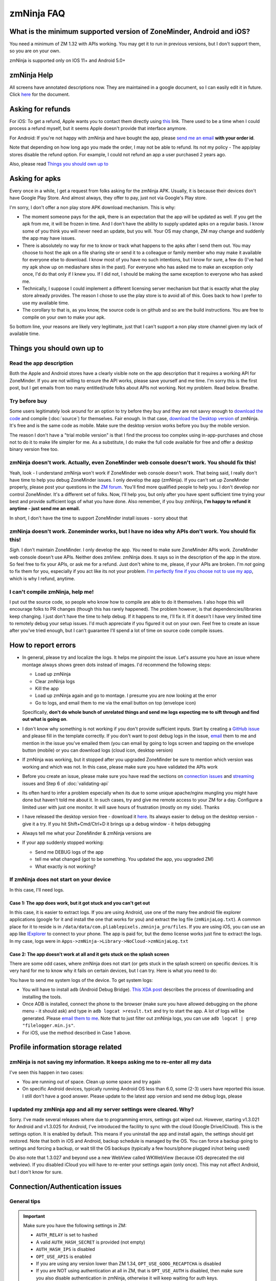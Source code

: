 zmNinja FAQ
```````````

What is the minimum supported version of ZoneMinder, Android and iOS?
---------------------------------------------------------------------

You need a minimum of ZM 1.32 with APIs working. You may get it to run
in previous versions, but I don't support them, so you are on your own.

zmNinja is supported  only on IOS 11+ and Android 5.0+

zmNinja Help
------------

All screens have annotated descriptions now. They are maintained in a google document, so I can easily edit it in future. Click `here <https://docs.google.com/document/d/e/2PACX-1vS9z-ANNUbPRMhCWbS-PFJtB_6y6O_vwrZfLE6-TjPo3O0bPQeMUjjeTSXFvILU_w4ZTgU01CM9Hz8p/pub>`__ for the document.


Asking for refunds
------------------

For iOS: To get a refund, Apple wants you to contact them directly 
using `this <https://support.apple.com/en-us/HT204084>`__ link. There used to be
a time when I could process a refund myself, but it seems Apple doesn't provide
that interface anymore.

For Android: If you're not happy with zmNinja and have bought the app,
please `send me an email <mailto:pliablepixels@gmail.com>`__ **with your
order id**.

Note that depending on how long ago you made the order, I may not be
able to refund. Its not my policy - The app/play stores disable the
refund option. For example, I could not refund an app a user purchased 2
years ago.

Also, please read `Things you should own up
to <#things-you-should-own-up-to>`__

Asking for apks
----------------

Every once in a while, I get a request from folks asking for the zmNinja APK.
Usually, it is because their devices don't have Google Play Store. And 
almost always, they offer to pay, just not via Google's Play store.

I'm sorry, I don't offer a non play store APK download mechanism.
This is why:

* The moment someone pays for the apk, there is an expectation that the app 
  will be updated as well. If you get the apk from me, it will be frozen in time.
  And I don't have the ability to supply updated apks on a regular basis. I know some
  of you think you will never need an update, but you will. Your OS may change, ZM may
  change and suddenly the app may have issues. 

* There is absolutely no way for me to know or track what happens to the apks
  after I send them out. You may choose to host the apk on a file sharing
  site or send it to a colleague or family member who may make it available for
  everyone else to download. I know most of you have no such intentions, but I know
  for sure, a few do (I've had my apk show up on mediashare sites in the past).
  For everyone who has asked me to make an exception only once, I'd do that only
  if I knew you. If I did not, I should be making the same exception to 
  everyone who has asked me.

* Technically, I suppose I could implement a different licensing server mechanism
  but that is exactly what the play store already provides. The reason I chose to 
  use the play store is to avoid all of this. Goes back to how I prefer to use my
  available time.

* The corollary to that is, as you know, the source code is on github and so
  are the build instructions. You are free to compile on your own to make your
  apk. 

So bottom line, your reasons are likely very legitimate, just that I can't support
a non play store channel given my lack of available time.


Things you should own up to
---------------------------

Read the app description
~~~~~~~~~~~~~~~~~~~~~~~~

Both the Apple and Android stores have a clearly visible note on the app
description that it requires a working API for ZoneMinder. If you are
not willing to ensure the API works, please save yourself and me time.
I'm sorry this is the first post, but I get emails from too many
entitled/rude folks about APIs not working. Not my problem. Read below.
Breathe.

Try before buy
~~~~~~~~~~~~~~

Some users legitimately look around for an option to try before they buy
and they are not savvy enough to `download the
code <https://github.com/pliablepixels/zmNinja>`__ and compile (:doc:`source`) for 
themselves. Fair enough. In that case, `download the Desktop
version <https://github.com/pliablepixels/zmNinja/releases>`__ of
zmNinja. It's free and is the same code as mobile. Make sure the desktop
version works before you buy the mobile version.

The reason I don't have a "trial mobile version" is that I find the
process too complex using in-app-purchases and chose not to do it to
make life simpler for me. As a substitute, I do make the full code
available for free and offer a desktop binary version free too.

zmNinja doesn't work. Actually, even ZoneMinder web console doesn't work. You should fix this!
~~~~~~~~~~~~~~~~~~~~~~~~~~~~~~~~~~~~~~~~~~~~~~~~~~~~~~~~~~~~~~~~~~~~~~~~~~~~~~~~~~~~~~~~~~~~~~

Yeah, look - I understand zmNinja won't work if ZoneMinder web console
doesn't work. That being said, I really don't have time to help you
debug ZoneMinder issues. I only develop the app (zmNinja). If you can't
set up ZoneMinder properly, please post your questions in the `ZM
forum <https://forums.zoneminder.com>`__. You'll find more qualified
people to help you. I don't develop nor control ZoneMinder. It's a
different set of folks. Now, I'll help you, but only after you have
spent sufficient time trying your best and provide sufficient logs of
what you have done. Also remember, if you buy zmNinja, **I'm happy to
refund it anytime - just send me an email.**

In short, I don't have the time to support ZoneMinder install issues -
sorry about that

zmNinja doesn't work. Zoneminder works, but I have no idea why APIs don't work. You should fix this!
~~~~~~~~~~~~~~~~~~~~~~~~~~~~~~~~~~~~~~~~~~~~~~~~~~~~~~~~~~~~~~~~~~~~~~~~~~~~~~~~~~~~~~~~~~~~~~~~~~~~

*Sigh*. I don't maintain ZoneMinder. I only develop the app. *You* need
to make sure ZoneMinder APIs work. ZoneMinder web console doesn't use
APIs. Neither does zmView. zmNinja does. It says so in the description
of the app in the store. So feel free to fix your APIs, or ask me for a
refund. Just don't whine to me, please, if your APIs are broken. I'm
*not* going to fix them for you, especially if you act like its not your
problem. `I'm perfectly fine if you choose not to use my
app <https://medium.com/zmninja/no-soup-for-you-42ac0927952>`__, which
is why I refund, anytime.

I can't compile zmNinja, help me!
~~~~~~~~~~~~~~~~~~~~~~~~~~~~~~~~~

I put out the source code, so people who know how to compile are able to
do it themselves. I also hope this will encourage folks to PR changes
(though this has rarely happened). The problem however, is that
dependencies/libraries keep changing. I just don't have the time to help
debug. If it happens to me, I'll fix it. If it doesn't I have very
limited time to remotely debug your setup issues. I'd much appreciate if
you figured it out on your own. Feel free to create an issue after
you've tried enough, but I can't guarantee I'll spend a lot of time on
source code compile issues.

How to report errors
--------------------

-  In general, please try and localize the logs. It helps me pinpoint the issue. 
   Let's assume you have an issue where montage always shows green dots instead of images.
   I'd recommend the following steps:

   - Load up zmNinja
   - Clear zmNinja logs
   - Kill the app
   - Load up zmNinja again and go to montage. I presume you are now looking at the error
   - Go to logs, and email them to me via the email button on top (envelope icon)
   Specifically, **don't do  whole bunch of unrelated things and send me logs expecting me
   to sift through and find out what is going on**.

-  I don't know why something is not working if you don't provide
   sufficient inputs. Start by creating a `GitHub
   issue <https://github.com/pliablepixels/zmNinja/issues>`__ and please
   fill in the template correctly. If you don't want to post debug logs
   in the issue, `email <mailto:pliablepixels+zmNinja@gmail.com>`__ them
   to me and mention in the issue you've emailed them (you can email by
   going to logs screen and tapping on the envelope button (mobile) or
   you can download logs (cloud icon, desktop version)

-  If zmNinja was working, but it stopped after you upgraded ZoneMinder
   be sure to mention which version was working and which was not. In
   this case, please make sure you have validated the APIs work

-  Before you create an issue, please make sure you have read the
   sections on `connection
   issues <#connectionauthentication-issues>`__
   and `streaming <#live-streaming-issues>`__
   issues and Step 6 of :doc:`validating-api`

-  Its often hard to infer a problem especially when its due to some
   unique apache/nginx mungling you might have done but haven't told me
   about it. In such cases, try and give me remote access to your ZM for
   a day. Configure a limited user with just one monitor. It will save
   hours of frustration (mostly on my side). Thanks

-  I have released the desktop version free - download it
   `here <https://github.com/pliablepixels/zmNinja/releases>`__. Its
   always easier to debug on the desktop version - give it a try. If you
   hit Shift+Cmd/Ctrl+D it brings up a debug window - it helps debugging

-  Always tell me what your ZoneMinder & zmNinja versions are

-  If your app suddenly stopped working:

   -  Send me DEBUG logs of the app
   -  tell me what changed (got to be something. You updated the app,
      you upgraded ZM)
   -  What exactly is not working?

If zmNinja does not start on your device
~~~~~~~~~~~~~~~~~~~~~~~~~~~~~~~~~~~~~~~~
In this case, I'll need logs.


Case 1: The app does work, but it got stuck and you can't get out
^^^^^^^^^^^^^^^^^^^^^^^^^^^^^^^^^^^^^^^^^^^^^^^^^^^^^^^^^^^^^^^^^^^^
In this case, it is easier to extract logs. If you are using Android, use one of the many free android file explorer applications (google for it and install the one that works for you) and extract the log file (``zmNinjaLog.txt``). A common place for it to reside is in ``/data/data/com.pliablepixels.zmninja_pro/files``.  If you are using iOS, you can use an app like `IExplorer <https://macroplant.com/iexplorer>`__ to connect to your phone. The app is paid for, but the demo license works just fine to extract the logs. In my case, logs were in ``Apps->zmNinja->Library->NoCloud->zmNinjaLog.txt``

Case 2: The app doesn't work at all and it gets stuck on the splash screen
^^^^^^^^^^^^^^^^^^^^^^^^^^^^^^^^^^^^^^^^^^^^^^^^^^^^^^^^^^^^^^^^^^^^^^^^^^^^
There are some odd cases, where zmNinja does not start (or gets stuck in the splash screen) on specific devices.
It is very hard for me to know why it fails on certain devices, but I can try. Here is what you need to do:

You have to send me system logs of the device. To get system logs:

- You will have to install ``adb`` (Android Debug Bridge). `This XDA post <https://www.xda-developers.com/quickly-install-adb/>`__ describes the process of downloading and installing the tools.
- Once ADB is installed, connect the phone to the browser (make sure you have allowed debugging on the phone menu - it should ask) and type in ``adb logcat >result.txt`` and try to start the app. A lot of logs will be generated. Please `email them to me <mailto:pliablepixels@gmail.com>`__. Note that to just filter out zmNinja logs, you can use ``adb logcat | grep "filelogger.min.js"``.

- For iOS, use the method described in Case 1 above.

Profile information storage related
-----------------------------------

zmNinja is not saving my information. It keeps asking me to re-enter all my data
~~~~~~~~~~~~~~~~~~~~~~~~~~~~~~~~~~~~~~~~~~~~~~~~~~~~~~~~~~~~~~~~~~~~~~~~~~~~~~~~

I've seen this happen in two cases: 

- You are running out of space.  Clean up some space and try again  
-  On specific Android devices, typically running Android OS less than 6.0, some (2-3) users have reported this issue. I still don't have a good answer. Please update to the latest app version and send me debug logs, please

I updated my zmNinja app and all my server settings were cleared. Why?
~~~~~~~~~~~~~~~~~~~~~~~~~~~~~~~~~~~~~~~~~~~~~~~~~~~~~~~~~~~~~~~~~~~~~~

Sorry. I've made several releases where due to programming errors,
settings got wiped out. However, starting v1.3.021 for Android and
v1.3.025 for Android, I've introduced the facility to sync with the
cloud (Google Drive/iCloud). This is the settings option. It is enabled
by default. This means if you uninstall the app and install again, the
settings should get restored. Note that both in iOS and Android, backup
schedule is managed by the OS. You can force a backup going to settings
and forcing a backup, or wait till the OS backups (typically a few
hours/phone plugged in/not being used)

Do also note that 1.3.027 and beyond use a new WebView called WKWebView
(because iOS deprecated the old webview). If you disabled iCloud you
will have to re-enter your settings again (only once). This may not
affect Android, but I don't know for sure.

Connection/Authentication issues
--------------------------------

General tips
~~~~~~~~~~~~

.. important:: 
  Make sure you have the following settings in ZM:
  
  - ``AUTH_RELAY`` is set to hashed
  - A valid ``AUTH_HASH_SECRET`` is provided (not empty)
  - ``AUTH_HASH_IPS`` is disabled
  - ``OPT_USE_APIS`` is enabled
  - If you are using any version lower than ZM 1.34, ``OPT_USE_GOOG_RECAPTCHA`` is disabled
  - If you are NOT using authentication at all in ZM, that is ``OPT_USE_AUTH`` is disabled, then make sure you also disable authentication in zmNinja, otherwise it will keep waiting for auth keys.
  - I don't quite know why, but on some devices, connection issues are caused because ZoneMinder's CSRF code causes issues. See `this <https://forums.zoneminder.com/viewtopic.php?f=33&p=115422#p115422>`__ thread, for example. In this case, try turning off CSRF checks by going to  ``ZM->Options->System`` and disable "Enable CSRF magic". You will then have to delete zmNinja's API cache (``Menu->Clear API Cache``) and restart the app.

-  Disable server redirects like 302 and then try if using the mobile
   app
-  To make sure there are no connection issues, launch your **phone
   browser** and try to reach ZoneMinder. If that doesn't work, neither
   with zmNinja. Many users try to access ZoneMinder from a desktop
   browser and/or on the same server it is running and forget the phone
   is a different device!
-  Some phones need the SSL certificate installed in the device
-  Specific SSL settings can cause issues with Android or iOS
-  Don't use funky/special characters in passwords - try changing it to
   a complex password without funky characters and try
-  Use the wizard - I've seen many examples of typos when the user
   thinks they don't have a typo
-  If you are using basic authentication, make sure your credentials are
   correct. A good way to test is to first disable basic auth and enable
   it after you are sure things work without basic auth.
-  Please note zmNinja does NOT support Digest authentication. So please
   don't put in digest auth info when zmNinja asks for basic
   authentication
-  Look at your ZM logs and zmNinja logs - they help isolate the problem

Server Redirects
~~~~~~~~~~~~~~~~

If the Wizard fails to connect in the mobile app but works in the
desktop app, it may be that your server is sending redirects.
Unfortunately, the current mobile HTTP stack doesn't handle cookies with
redirects well. Till this bug is fixed by the plugin author Wizard won't
work. Note that if you are running ZM 1.32 or above, you can directly
enter your settings without using the wizard and it will work because it
will try and use the new ZM 1.32 ``login.json`` API first.

Self signed certs
~~~~~~~~~~~~~~~~~

A lot of people use self-signed certs. I'd strongly recommend you use
`LetsEncrypt <https://letsencrypt.org>`__ if you can. It's free. That
being said zmNinja does support self signed certs. Make sure "Enable
Strict SSL" is off in Developer settings. You will need to restart the
app.

SSL settings
~~~~~~~~~~~~

If you are getting ``SSL protocol/handshake errors`` in your logs, you
very likely have specific ssl settings enabled server side that your
device network stack does not support. Note that just because it works
with the device browser does not mean it will work with zmNinja as
zmNinja does not use the browser HTTP implementation in mobile devices.

One use reported that a setting of ``ssl_ecdh_curve secp384r1`` in his
nginx config was resulting in zmNinja Android not being able to connect
to the server. Changing it to
``ssl_ecdh_curve secp521r1:secp384r1:prime256v1;`` worked for him.

I'd strongly recommend you remove all special ssl settings except the
certificate and key file locations, make it work and then add the
settings back one by one and see what works/does not work.

Everything works when I use LAN IP, but I get "not authenticated" when I use WAN IP
~~~~~~~~~~~~~~~~~~~~~~~~~~~~~~~~~~~~~~~~~~~~~~~~~~~~~~~~~~~~~~~~~~~~~~~~~~~~~~~~~~~

This is likely happening if you use self signed SSL certs. If you are
using self signed certificated, you should make sure the "common name"
matches the hostname (or public IP) of the server you are installing ZM
in. If not, zmNinja's SSL handshake will fail.

If you have used 'make-ssl-cert' or a similar tool that automatically
generates the cert for you, its very likely you have certificate that
uses the 'unix hostname' of your server. That will not work.

Assuming you are usin apache and have SSL enabled, here is how to
regenerate the certs (ubuntu specific, may need to tweak it for your
distro)

This will create a self-signed certificate/key pair and store it in
/etc/apache2/ssl (you may have to create that directory, or store it
elsewhere)

::

    sudo openssl req -x509 -nodes -days 365 -newkey rsa:2048 -keyout /etc/apache2/ssl/zoneminder.key -out /etc/apache2/ssl/zoneminder.crt

Next up, edit your apache ssl config (example
/etc/apache2/sites-available/default-ssl.conf) And add/modify the
following lines:

::

    SSLCertificateFile /etc/apache2/ssl/zoneminder.crt
    SSLCertificateKeyFile /etc/apache2/ssl/zoneminder.key

restart apache

::

    sudo service apache2 restart

Live streaming issues
---------------------

Summary of Everything works, but I can't see live feed
~~~~~~~~~~~~~~~~~~~~~~~~~~~~~~~~~~~~~~~~~~~~~~~~~~~~~~

*Please* be diligent in reviewing this list. You'd be surprised how many
times I've had users tell me 'they have checked this list' only to find
out later they skimmed details.

-  Please enable ``AUTH_HASH_LOGINS`` as well as set ``AUTH_RELAY`` to
   "hashed"

- If you are NOT using authentication in ZM, please turn OFF authentication in zmNinja too.
  If you don't, zmNinja will keep waiting for an authentication token. If this is the cause,
  you will see a "waiting for authSession to have a value" log in your zmNinja logs.

-  Your ``cgi-bin`` setting in zmNinja is incorrect. Please run the
   wizard. There are times when the wizard can fail. In those cases,
   open up ZM web console, go to view the monitor and do an "Inspect
   Source" in the browser. That will show you the cgi-bin link that you
   can use in zmNinja. **Special Note**: Many people miss looking closely 
   at cgi-bin. Your browser may show ``/cgi-bin/`` while your zmNinja may 
   be set to ``<domain>/zm/cgi-bin/``. So the solution here is to remove ``/zm`` 
   from zmNinja.

For example:

.. image:: img/inspect-source.png
   :width: 600

In the above case my zmNinja cgi-bin setting is
``https://myserver:myport/zm/cgi-bin``

- If you are using multi-server, please make sure the user account has 
  "System View" permissions. This is needed to get access to the server API. 
  If zmNinja is unable to read the API, it will use the default portal URL, which
  may fail.

-  You think your APIs are working, but they are really not. If you open
   a browser and type in ``https://yourserver/zm/api/monitors.json`` and
   you see some text on top followed by monitor data, your APIs are
   *not* working. You need to search the forums and figure out how to
   get rid of that text.

-  Your ZoneMinder live view from the web console doesn't work either.
   If this is the case, fix ZoneMinder first. Before you say "web
   console works fine", make sure you are running it from a different
   computer from where ZM is running.
-  The phone/computer running zmNinja does not have access to your ZM
   server. For example, many people test the web console on their LAN
   but test zmninja on a WAN connection
-  Always try with the `free desktop
   version <https://github.com/pliablepixels/zmNinja/releases>`__ first.
   Enable debug view by hitting Ctrl/Cmd+Shift+D and you can see debug
   logs in the console view. I can't emphasize enough how useful this
   is.
-  You are using Basic Authentication. See
   `here <#i-can-t-see-streams-i-use-basic-auth>`__
-  You have 'multi-server' configuration enabled and you have done it
   wrong. Go to ZM Web Console->Options->Servers - if you see any
   entries there and you don't know what multi-server is, or you don't
   use it, please disable multi-server
-  When trying to view live images, look at your *webserver* error logs
   - example Apache's ``error.log`` - see any image/jpg errors? That
   means you are missing libraries
-  You have set up a multi-server install of ZM without knowing you did
   See `here <#i-can-t-see-streams-multi-server-is-enabled>`__
-  Look at zmNinja, ZoneMinder and web server error logs at the time of
   error - one of them should give more clues. Please send me *all* the
   logs if you ask for help
-  On certain devices, Zoneminder's CSRF checks cause issues. Turn off CSRF in Zoneminder
   by going to ``Options->System`` and turn off ``ENABLE_CSRF_MAGIC``
-  Read the set of notes below

General note
~~~~~~~~~~~~

To debug streaming notes, always try with the free desktop version
first. When trying to stream simultaneously look at the debug logs of
zmNinja (``Ctrl/Cmd+Alt+D`` in desktop build, console and/or network
tab) and your webserver error logs.

I can't see stream: And I can't see streams in ZoneMinder webconsole either
~~~~~~~~~~~~~~~~~~~~~~~~~~~~~~~~~~~~~~~~~~~~~~~~~~~~~~~~~~~~~~~~~~~~~~~~~~~

Check if streaming works in the web interface. If it does not work,
zmNinja won't work either. Fix ZM first

I can't see streams: I use basic auth
~~~~~~~~~~~~~~~~~~~~~~~~~~~~~~~~~~~~~

Starting Chrome v59, the browser changed basic credential behavior. The
issue report is
`here <https://bugs.chromium.org/p/chromium/issues/detail?id=435547#c33>`__.
Here is the core issue: zmNinja constructs URLs as
``http://user:password@server`` when you have basic auth (and starting
v1.3 uses the ``Authorization`` header). However, since images are
rendered using ``<img src>`` there is no option but to put in a
``user:password`` in the URL. Chrome allows this format for direct
requests (such as API calls) but will strip out the ``user:password``
part for *embedded* requests (like ``<img src="">`` tags inside a page).
So what happens is your APIs work, but you won't see images. There is a
reason why Chrome does this - its bad to pass on a user :password in a
URL as its clear text (even if you are on HTTPS, as its in the URL). As
I said earlier, The *right* way to do this is to replace the
``user:pass`` with an ``Authorization`` header but there is no way to do
that with images that are rendered with ``<img src>`` (There are several
plugins that attempt to do this, but don't work with streaming MJPEG
images). Bottom line, this is a problem for apps like zmNinja and it
affects you.

How this affects you: 
-  If you are using HTTP Basic Authentication then your images won't show.

Possible Workarounds: 
- Configure your web server to skip basic authentication for ``nph-zms`` URLs 
- If you are using a ReverseProxy, you can insert the authorization header inside the apache proxy 
- Disable HTTP Basic auth for now 
- Downgrade Chrome (but this may no longer be an option, Chrome will not revert to the old behavior any more)


Skipping auth for ``nph-zms`` URLs
^^^^^^^^^^^^^^^^^^^^^^^^^^^^^^^^^^

Here is what I've used that works with basic-auth. This requires a basic
auth portal login and once logged in allows skipping of image URLs (the
idea comes from `Adam Outler <https://github.com/adamoutler>`__ - he
uses a different approach using reverse proxies, which I link to later)

.. code:: apache

      # this configuration assumes your server portal is server:port/zm
      # and cgi-path is /zm/cgi-bin. Please change it to your specific environment
      # Also requires Apache 2.4 or above

    <Location />
          SetEnvIf Request_URI ^/zm/cgi-bin/ noauth=1
          SetEnvIf Request_URI ^/zm/index.php noauth=1
          AuthType Basic
          AuthName "Auth Required"
          AuthUserFile "/etc/apache2/.htpasswd"
          <RequireAny>
              Require valid-user
              Require env noauth
          </RequireAny>
    </Location>

Authorization with a ReverseProxy
^^^^^^^^^^^^^^^^^^^^^^^^^^^^^^^^^

Simple starter
''''''''''''''

**STEP 1**: Enable "Append basic auth tokens in images" option in
zmNinja->Developer Settings and save. What this does is that image URLs
will append a "basicauth" token parameter with your basic authentication
credentials. This token can then be parsed by Apache and inserted as a
valid Authorization header. Don't enable this option if you are not
using HTTPS because the request-URI will be transmitted without
encryption and it will contain your basic auth credentials, encoded in
base64, which is trivial to decode.

**STEP 2 (Apache)**: Use mod\_rewrite and mod\_header to convert the
token into an authorization in your Apache config. Add this to the
relevant section (``VirtualHost`` or others)

.. code:: apache

         RewriteEngine on
         RewriteCond %{QUERY_STRING} (?:^|&)basicauth=([^&]+)
         RewriteRule (.*) - [E=QS_TOKEN:%1]
         RequestHeader set Authorization "Basic %{QS_TOKEN}e" env=QS_TOKEN

**STEP 2 (Nginx)**: Thanks to user `@ysammy <https://github.com/ysammy>`__

.. code:: nginx

     location /zm/cgi-bin/nph-zms {
        proxy_pass http://<IP>:<PORT>/zm/cgi-bin/nph-zms;
        proxy_set_header Authorization "Basic $arg_basicauth";
      }

A more complete and more secure option
''''''''''''''''''''''''''''''''''''''

User `Adam Outler <https://github.com/adamoutler>`__ has contributed the
following process: see
`HERE <https://github.com/pliablepixels/zmNinja/wiki/Apache-Proxy-Authorization-with-HTTPS,-Basic-Auth,-and-ProxyPass>`__.
Adam also has this to say about why proxies should be recommended for
HTTPS enabled ZoneMinder instances:

    A proxy server should be on the list of recommendations for
    Zoneminder. HTTPS requires processing to encrypt and decrypt. This
    takes processor cycles away from Zoneminder's recording. Since HTTPS
    is now basically a requirement, there should be a page dedicated to
    proxy, https, auth, and their nuances. I just picked up 2-4K cameras
    and processing suddenly became an issue :).

I can't see streams: Multi-server is enabled
~~~~~~~~~~~~~~~~~~~~~~~~~~~~~~~~~~~~~~~~~~~~

The chances are very high that you have enabled ZoneMinder's
`Multi-Server <http://zoneminder.readthedocs.io/en/stable/installationguide/multiserver.html>`__
option and you entered something like ``localhost`` in server settings.
**DON'T. You can't enter localhost**. If you are not using multi-server,
remove any server settings. If you are using multi-server, you need to
put in a valid server IP or hostname, not ``localhost``. BTW, if you did
put in ``localhost`` you will note that your ZM web console also won't
work if you try to launch your browser on a different machine from where
ZM is running.

I can't see streams: you have cgi-bin issues
~~~~~~~~~~~~~~~~~~~~~~~~~~~~~~~~~~~~~~~~~~~~

-  Try to use the wizard. If it fails,
-  Go to zmNinja settings and fix your cgi-bin path. the automatic path
   that is filled in won't work. Here is a hint, go to
   zoneminder->options->paths and check the value of the cgi-bin path -
   your zmNinja path will be "base path of your server" + cgi-bin path.

I can't see some streams (some work): you have multi-server access issues
~~~~~~~~~~~~~~~~~~~~~~~~~~~~~~~~~~~~~~~~~~~~~~~~~~~~~~~~~~~~~~~~~~~~~~~~~

If you are in a situation where some live streams work and some don't,
it is possible you are using multi-server. In this case, you need to make 
sure the user account has "view" privileges for "System". zmNinja uses the 
``/server.json`` API to get multi-server data so it can figure out which IP:port
is used for streaming for that server. If it fails, it will fallback to the portal
URL which will likely be wrong. 



zmNinja montage does not seem smooth - feeds seem a little delayed compared to ZM console
~~~~~~~~~~~~~~~~~~~~~~~~~~~~~~~~~~~~~~~~~~~~~~~~~~~~~~~~~~~~~~~~~~~~~~~~~~~~~~~~~~~~~~~~~

zmNinja does not use ``nph-zms`` to display live feeds in montage. This
is because Chrome only allows a maximum of 6 connections per (sub)domain
which means you can't have more than 6 active TCP connections to a
single domain at the same time. This also means that you can't display
more than 6 monitors together. To avoid this, I use the zoneminder
"snapshot" feature that displays a still from the monitor and then
refresh it every X seconds (by default X=2 unless you switch to low
bandwidth mode. You can change X in developer settings)

That being said, starting v1.3.0 of zmNinja onwards, I now support
multi-port (available in ZM 1.32 onwards) that lets you stream as many
monitors as you need. Read
`this <https://medium.com/zmninja/multi-port-storage-areas-and-more-d5836a336c93>`__
post for more details.


Montage is killing my server
~~~~~~~~~~~~~~~~~~~~~~~~~~~~~

- Remember, that by default, zmNinja montage streaming works differently from ZM's web console. 
  ZM's web console uses ``nph-zms`` (The MJPEG streamer) to stream live views. The problem with this
  approach is you can't see more than 6 monitors at the same time, on Chrome. Read the note just above this.
  The short therefore is if you want comparable performance, enable `multiport <https://medium.com/zmninja/multi-port-storage-areas-and-more-d5836a336c93>`__ 
  as described above. As of today, zmNinja doesn't have a way to use constant streaming if you have less than
  6 monitors. 
- Make sure you close your browsers (ZM web) when testing zmNinja, if load is an issue.
- Reduce "Montage Image Scale" in developer settings and see if it helps
- Enable "Disable Alarm API in Montage" in developer settings


Event images/streaming related
------------------------------

General note
~~~~~~~~~~~~

To debug streaming notes, always try with the free desktop version
first. When trying to stream simultaneously look at the debug logs of
zmNinja (``Ctrl/Cmd+Alt+D`` in desktop build, console and/or network
tab) and your webserver error logs.

Also, Starting ZM 1.32 and beyond, please enable ``AUTH_HASH_LOGINS`` as
well as set ``AUTH_RELAY`` to "hashed"

I can't see list of  events in zmNinja
~~~~~~~~~~~~~~~~~~~~~~~~~~~~~~~~~~~~~~~~

- Make sure your APIs are working. An easy way to check is to try 
``https://yourserver/zm/api/events.json`` in your browser after logging into ZM

- By default, zmNinja only displays events with at least 1 alarmed frame. To view 
  all events, tap on the vertical "..." icon on the top right of the event view, and select
  "View all events". If you don't see "View all events" turn off "Only detected objects" option.


Event stream viewing does not work
~~~~~~~~~~~~~~~~~~~~~~~~~~~~~~~~~~

-  Look at apache error logs - it often gives you hints. One situation that may come up is you see
   ``Uncaught Error: Call to undefined function imagecreatefromjpeg()`` in your apache logs. This means 
   you may be missing some libraries in your ZM install (see `this thread <https://forums.zoneminder.com/viewtopic.php?t=25532>`__)
   If this is the error you are getting, chances are you need to install ``php-gd`` in your ZM install.

Event videos takes too long to play
~~~~~~~~~~~~~~~~~~~~~~~~~~~~~~~~~~~~~

- Around April 2020, I've received the occasional email about videos suddenly Taking
  longer to play. There are a few potential reasons for this:

  - You upgraded zoneminder and switched your monitors to store mp4 videos. When you
    do that, the mobile device takes time to download the video. Yes, I know your desktop
    browser is faster. Maybe that is how mobile video players work. I don't do anything special
    in zmNinja - I just pass the video to the browser canvas to play using ``<video>`` tags.

  - A change was made to ZoneMinder which allowed "fragmented" videos to be played.
    This allows videos that are in progress to be played. Technically, it should make
    things faster but some have complained this makes download slower.

  - Potential solutions:

    - If you are using H264 Pass through, to to ZM Console->Click on "Source" column of console,
      go to Storage tab of the monitor and in Optional encoder parameters, add ``movflags=frag_custom+dash+delay_moov``
      If you are not using H264 Pass through, this won't make a difference. See `this <https://github.com/ZoneMinder/zoneminder/issues/2984#issuecomment-731561052>`__ for more details.
      
    - In zmNinja, go to ``Menu->Monitors``, click on ``Configuration`` for that monitor
      and enable "Force MJPEG". This will force MPJEG playback for events

    - I am told in future versions of ZoneMinder, there will be an option to turn off
      this fragmented feature. Note that if you turn it off, you may not get push notification
      animations in zmninja (if you have it enabled)

Event videos  not playable
~~~~~~~~~~~~~~~~~~~~~~~~~~~~~~

-  Your video may be using a codec that is not supported on mobile browsers.
   H265 is a good example. To work around this, use MJPEG for the monitor.
   Go to ``Menu->Monitors``, click on ``Configuration`` and enable "Force MJPEG"
-  Mobile devices have more restrictions to video playback than
   destkops. Make sure you first check if the video is playable in
   Chrome using the same phone you are using zmNinja on
-  There could be other reasons due to which the video is not playable:
-  There is an encoding issue in the video generated
-  The video resolution is too big (see `this
   thread <https://forums.zoneminder.com/viewtopic.php?f=33&p=108788#p108774>`__)
-  In general, to get to the root of what is going on, you'll need
   device logs using ADB (see
   `this <https://forums.zoneminder.com/viewtopic.php?f=33&p=108788#p108753>`__)

Event thumbnails/images don't show
~~~~~~~~~~~~~~~~~~~~~~~~~~~~~~~~~~

Starting zmNinja 1.3.26 and beyond, if you are using OPT\_AUTH you need
to enable AUTH\_HASH\_LOGINS or you won't be able to see image snapshots
and thumbnails. Only applicable for mobiles.

When viewing individual frames, some event frames show, but some don't
~~~~~~~~~~~~~~~~~~~~~~~~~~~~~~~~~~~~~~~~~~~~~~~~~~~~~~~~~~~~~~~~~~~~~~

This can happen if you are using Video Storage (Passthru or X264 Encode)
and have disabled frame (JPEG) storage completely. What happens is
ZoneMinder uses ``ffmpeg`` to extract frames from timestamps and
sometimes it is unable to extract a frame for a specific timestamp,
resulting in this issue. If you see HTTP 404 messages for some frames,
but the video plays fine, then this is why.

zmNinja montage screen shows all my monitors, but in Event Montage, I only see 5?
~~~~~~~~~~~~~~~~~~~~~~~~~~~~~~~~~~~~~~~~~~~~~~~~~~~~~~~~~~~~~~~~~~~~~~~~~~~~~~~~~

You are likely using Chrome (Android or desktop version). Chrome allows
a total of 6 simultaneous connections to a domain/sub-domain. ZoneMinder
uses a long running TCP stream for each monitor display (keeps sending
jpeg images). This means you can only display 6 streams at a time in
Chrome. I work around this problem by *not* asking for live streams in
montages - I ask for 'snapshots' and keep refreshing snapshots every 2
seconds. This makes montage display non-realtime, but scales to as many
monitors you have. In Event Montage however, I am using zms to display
long running streams - trying to do snapshots in event montage is a lot
of work and I need to keep track of when the event ends, move to next
image etc. I limit this to 5 because I need 1 for control messages.


Push Notifications related
---------------------------

My device is not receiving push notifications
~~~~~~~~~~~~~~~~~~~~~~~~~~~~~~~~~~~~~~~~~~~~~~
It may be one of the following:

* Make sure your device is able to reach the ES (usually at port 9000, TCP). You may
  need to open your firewall ports.
  If it can't reach the server, you'll see it in your logs. Note that even if you
  get a push token from Apple/Google but are not able to reach the ES from your phone,
  the ES will not know about your token and won't be able to send notifications.

* If you are sure the device can reach the ES over port 9000 (or your custom port), check
  ``/var/lib/zmeventnotification/push/tokens.txt`` - if it's empty, your device is not
  able to connect to it. Check ES logs, also check zmNinja logs. The answer will be between
  them

* If you are running ES in dlandon's docker image and are seeing connection to the ES being 
  reset, you may need to restart the ES manually. I don't use that docker image - to further
  debug, please raise issues in the docker repo.

* Make sure the image being sent is less than 1MB. This is a new restriction with FCMv1

  
My device is not receiving push for a specific monitor
~~~~~~~~~~~~~~~~~~~~~~~~~~~~~~~~~~~~~~~~~~~~~~~~~~~~~~
It may be possible that you configured push in zmNinja, and then added a new monitor.
In this case, your monitor may be excluded from the allowed list of monitors. Go to 
menu->settings->event server and make sure your monitor is checked


Other misc. issues
------------------

APIs seem to work in the browser but zmNinja says APIs don't work
~~~~~~~~~~~~~~~~~~~~~~~~~~~~~~~~~~~~~~~~~~~~~~~~~~~~~~~~~~~~~~~~~~~
There could be several reasons, but this one is common: look in the logs. If you see something like:

::

  DEBUG **EXCEPTION**SyntaxError: Unexpected token < in JSON at position 0 caused by undefined.

Then that means the ZM API layer is throwing warning messages which you don't see in your browser, but will show up
if you do an inspect source. The solution is to edit ``/usr/share/zoneminder/www/api/app/Config/core.php`` 
(or whichever path your ZM is installed in) and around line 34-ish, you'll see something like ``Configure::write('debug',2)``.
Change it to ``Configure::write('debug',0)``



I suddently see an error message saying I need to enable ZM\_AUTH\_HASH\_LOGINS. This wasn't there before
~~~~~~~~~~~~~~~~~~~~~~~~~~~~~~~~~~~~~~~~~~~~~~~~~~~~~~~~~~~~~~~~~~~~~~~~~~~~~~~~~~~~~~~~~~~~~~~~~~~~~~~~~

Yes. Starting 1.3.027 onwards, due to a new UI web rendering engine that
enforces CORS, I've had to change my strategy on how network calls are
made. Briefly, on mobile devices, I now use a native HTTP stack and not
the browser HTTP stack. However, images are rendered using the browser
HTTP stack which causes this message. In short, you need to enable it,
and restart ZM.

zmNinja 1.2.515 and beyond says "Need API Upgrade" for the 24hr review feature. What does that mean?
~~~~~~~~~~~~~~~~~~~~~~~~~~~~~~~~~~~~~~~~~~~~~~~~~~~~~~~~~~~~~~~~~~~~~~~~~~~~~~~~~~~~~~~~~~~~~~~~~~~~

You need to update an API file in Zoneminder server. ZoneMinder folks
haven't yet (as of Apr 2018) made a release with that API change. To do
it manually,simply replace your ``EventsController.php`` (typically in
``/usr/share/zoneminder/www/api/app/Controller``) with `this
one <https://raw.githubusercontent.com/ZoneMinder/zoneminder/85b7baa13178a838fe9fae94405c99fe7d2c669c/web/api/app/Controller/EventsController.php>`__.

I upgraded ZoneMinder to 1.30.2 or above and zmNinja stopped working!
~~~~~~~~~~~~~~~~~~~~~~~~~~~~~~~~~~~~~~~~~~~~~~~~~~~~~~~~~~~~~~~~~~~~~

ZoneMinder changed API packaging with ZM 1.30.2 and above. You will have
to read your distro notes on how to **properly** update. Read
`this <https://forums.zoneminder.com/viewtopic.php?f=36&t=26002&start=30&hilit=api+broken>`__
thread. Before you think zmNinja is the problem, make sure your APIs
are working (see :doc:`validating-api`)

Summary of reasons why zmNinja might have stopped working: - You did not
check if your APIs are working after the upgrade - You did not upgrade
properly (just updating the ZM package without following distro
instructions with ZM is not sufficient) - You are missing some key
CakePHP modules, likely ``php5-apc`` which would have been installed if
you read all the package instructions. You can install it manually - You
might need to restart your system after upgrading (properly)

I am running ZM on a custom port. zmNinja is unable to reach my ZoneMinder server but I tried on a regular browser (Firefox/Opera/IE) and it I can reach it
~~~~~~~~~~~~~~~~~~~~~~~~~~~~~~~~~~~~~~~~~~~~~~~~~~~~~~~~~~~~~~~~~~~~~~~~~~~~~~~~~~~~~~~~~~~~~~~~~~~~~~~~~~~~~~~~~~~~~~~~~~~~~~~~~~~~~~~~~~~~~~~~~~~~~~~~~~~

zmNinja on Android and Desktops uses an embedded chrome browser. Chrome
marks certain ports as "unsafe" and won't allow connections to go out.
The list of ports to avoid are
`here <http://tech-stuff.org/which-ports-are-considered-unsafe-in-browsers/>`__

The Montage screen is causing issues with my ZM server - I get connection timeout issues or MySQL connection problems
~~~~~~~~~~~~~~~~~~~~~~~~~~~~~~~~~~~~~~~~~~~~~~~~~~~~~~~~~~~~~~~~~~~~~~~~~~~~~~~~~~~~~~~~~~~~~~~~~~~~~~~~~~~~~~~~~~~~~

-  zmNinja uses a different approach to display montage than ZoneMinder.
   In zmNinja montage screen, I display a snapshot of each monitor and
   refresh it every few seconds. This results in many short TCP
   connections constantly being opened and closed. The reason I have to
   do this is Chrome only allows 6 connections to a domain, which means
   if I don't keep terminating TCP connections, I won't be able to show
   more than 6 monitors. Each time I open a new TCP connection for a
   snapshot, the ZM backend invokes mySQL to authenticate the request.
   You will need to increase mySQL ``max_connections`` in ``my.cnf`` if
   you are facing time\_wait/timeout issues.

The app works great - except it doesn't work on ONE Android phone - works in others!
~~~~~~~~~~~~~~~~~~~~~~~~~~~~~~~~~~~~~~~~~~~~~~~~~~~~~~~~~~~~~~~~~~~~~~~~~~~~~~~~~~~~

zmNinja uses an embedded chrome browser in its app. If you have safe
browsing enabled, it may affect zmNinja. However, if you are facing this
problem, its likely you can't access ZM from a mobile web browser
either. The problem that might be occurring is that zmNinja is trying to
reach your ZM server and your settings prohibit it from reaching ZM, so
it fails. See
`this <https://forums.zoneminder.com/viewtopic.php?f=33&t=25946>`__
discussion

APIs are not working ! ZM console works fine.
~~~~~~~~~~~~~~~~~~~~~~~~~~~~~~~~~~~~~~~~~~~~~

:doc:`validating-api`

I'm using mocord/record and I don't see events without alarms
~~~~~~~~~~~~~~~~~~~~~~~~~~~~~~~~~~~~~~~~~~~~~~~~~~~~~~~~~~~~~

Tap on the "..." menu option and toggle "Show all events". By default,
it shows events with at least one alarm frame

Taking snapshots or downloading videos don't work in Android
~~~~~~~~~~~~~~~~~~~~~~~~~~~~~~~~~~~~~~~~~~~~~~~~~~~~~~~~~~~~

If you are unable to download/save, look at your logs. If you see
something like
``"exception":"java.security.cert.CertPathValidatorException: Trust anchor for certification path not found."``
, chances are you are using self-signed certs. You need to install the
certificate on your phone. Installing is as easy as emailing yourself
the ".crt" file and tapping on it from your device to install it. In
general, both Apple and Google have been incrementally tightening rules
for self signed certificates - they generally discourage usage of such
certs and over time both Chrome (Android) and WkWebView (iOS) have added
new restrictions/checks which affects usage.

Pan/Tilt/Zoom doesn't work
~~~~~~~~~~~~~~~~~~~~~~~~~~

Tilt/Zoom/Presets support has not been added. But for this to work, PTZ
needs to work in ZM first. Once it works in ZM, try it in ZMNinja. Also
note that you may need to disable CSRF in your Options in ZoneMinder -
it seems to cause all sorts of issues.

What is this Event Server?
--------------------------

The Event Server is a contribution I made to ZoneMinder that adds a
daemon to the existing list. It listens for new events using shared
memory (aka very efficient) and then sends notifications of events to
listeners (you can write your own app that listen as well as use
zmNinja). This is a chapter on its own, and I have a dedicated
page/project for this
`here <https://github.com/pliablepixels/zmeventserver>`__. I'd encourage
you to install and use it - its very nice.

It looks like you allow me to modify the frequency of push notifications. Very cool - will it send me all events that I missed if I make the frequency of a monitor event push to say, 600 seconds?
~~~~~~~~~~~~~~~~~~~~~~~~~~~~~~~~~~~~~~~~~~~~~~~~~~~~~~~~~~~~~~~~~~~~~~~~~~~~~~~~~~~~~~~~~~~~~~~~~~~~~~~~~~~~~~~~~~~~~~~~~~~~~~~~~~~~~~~~~~~~~~~~~~~~~~~~~~~~~~~~~~~~~~~~~~~~~~~~~~~~~~~~~~~~~~~~~~~

Nope. It only sends the latest events. What it does is before sending
push notifications, it checks if the last time a push was sent for this
monitor is < the time you specified. If it is, it does not send. That's
all.

When I switch languages, date/time inputs don't follow my locale in zmNinja Desktop
~~~~~~~~~~~~~~~~~~~~~~~~~~~~~~~~~~~~~~~~~~~~~~~~~~~~~~~~~~~~~~~~~~~~~~~~~~~~~~~~~~~~
The only screen I am aware of where there is a date/time input is ``Events->Filter Events``. This happens because the desktop version uses an embedded chromium version which seems to default to ``en-us``. To work around this, you can start the desktop app with a ``--lang='<locale code>'`` option. Example ``--lang='ru'``. Note that you will have to do this each time and is completely related to any language you may choose in zmNinja. Thel language in zmNinja is only used to translate text strings. Nothing else. For an extended discussion see `this issue <https://github.com/pliablepixels/zmNinja/issues/875>`__. 

Is zmNinja free?
----------------

The source code is free, grab it, compile it, use it. The desktop ports
are free as of today. I may charge for it some day. The mobile ports are
in Appstore/Playstore for a fee.

Who are the developers behind this?
-----------------------------------

Me.

The code needs improvement
--------------------------

You are being nice. I know the code is terrible. I'm not a coder by
profession. This was my first project to learn how to write a mobile
app. So the app evolved from no knowledge to some knowledge. It
comprises of terrible to passable to reasonable code. There is a reason
why my `profile <https://github.com/pliablepixels>`__ says what it says.
But hey, if you can improve it, please PR!

Is zmNinja an official ZoneMinder product?
------------------------------------------

No. But the ZM developers are amazing people who have been very helpful.

I want to donate money
----------------------

You could either `donate to to
Zoneminder <https://www.bountysource.com/teams/zoneminder>`__ or `donate
to zmNinja <https://salt.bountysource.com/teams/zmninja>`__. Donations
to ZoneMinder don't contribute to zmNinja, but the ZoneMinder devs will
benefit from it, which is fine too.

How does zmNinja use my personal data?
--------------------------------------

Please read
`this <https://medium.com/zmninja/zmninja-privacy-and-your-data-5489a5974baf>`__

I want to donate time/expertise/code
------------------------------------

Great. Make sure you read the
`license <https://github.com/pliablepixels/zmNinja/blob/master/LICENSE>`__
, read the `contributing
guidelines <https://github.com/pliablepixels/zmNinja/blob/master/CONTRIBUTING.md>`__
and if it works for you, happy to see what you'd like to do.
